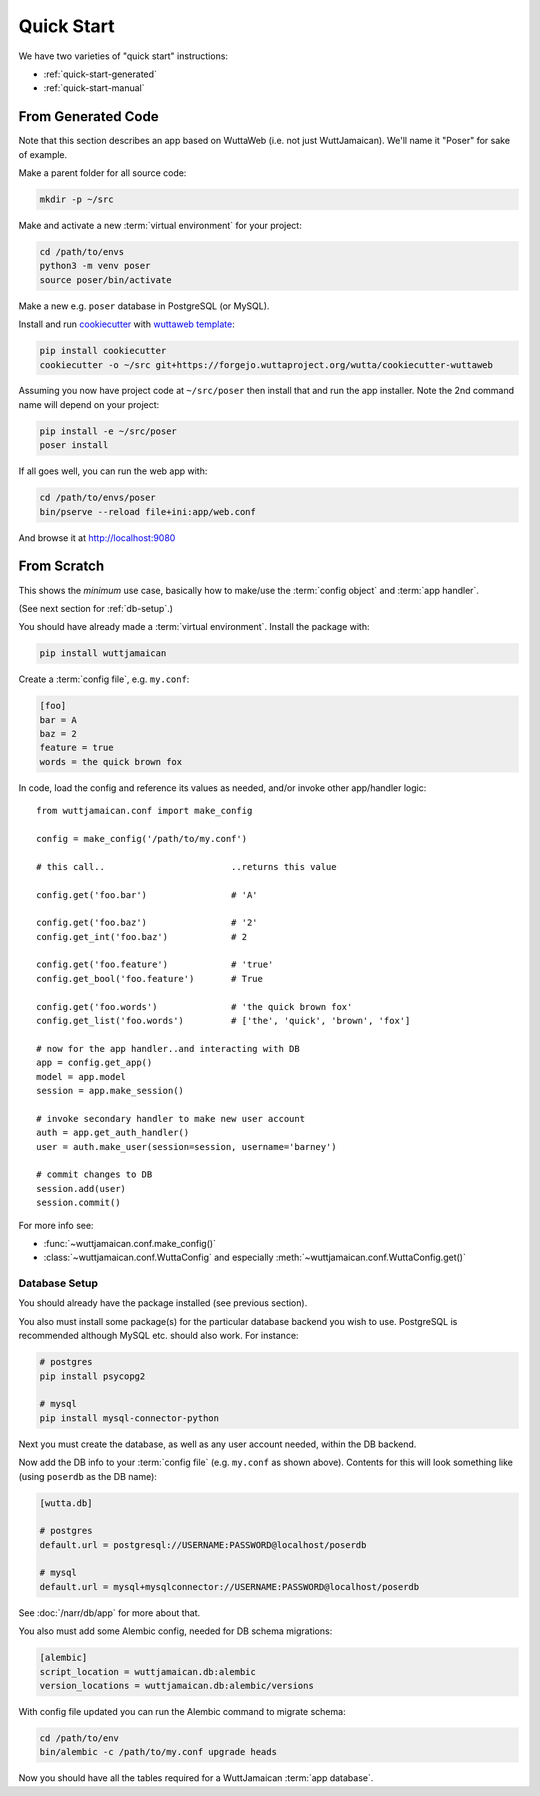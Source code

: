 
Quick Start
===========

We have two varieties of "quick start" instructions:

* :ref:`quick-start-generated`
* :ref:`quick-start-manual`


.. _quick-start-generated:

From Generated Code
-------------------

Note that this section describes an app based on WuttaWeb (i.e. not
just WuttJamaican).  We'll name it "Poser" for sake of example.

Make a parent folder for all source code:

.. code-block:: sh

   mkdir -p ~/src

Make and activate a new :term:`virtual environment` for your project:

.. code-block:: sh

   cd /path/to/envs
   python3 -m venv poser
   source poser/bin/activate

Make a new e.g. ``poser`` database in PostgreSQL (or MySQL).

Install and run `cookiecutter <https://cookiecutter.readthedocs.io/>`_
with `wuttaweb template
<https://forgejo.wuttaproject.org/wutta/cookiecutter-wuttaweb>`_:

.. code-block:: sh

   pip install cookiecutter
   cookiecutter -o ~/src git+https://forgejo.wuttaproject.org/wutta/cookiecutter-wuttaweb

Assuming you now have project code at ``~/src/poser`` then install
that and run the app installer.  Note the 2nd command name will depend
on your project:

.. code-block:: sh

   pip install -e ~/src/poser
   poser install

If all goes well, you can run the web app with:

.. code-block:: sh

   cd /path/to/envs/poser
   bin/pserve --reload file+ini:app/web.conf

And browse it at http://localhost:9080


.. _quick-start-manual:

From Scratch
------------

This shows the *minimum* use case, basically how to make/use the
:term:`config object` and :term:`app handler`.

(See next section for :ref:`db-setup`.)

You should have already made a :term:`virtual environment`.  Install
the package with:

.. code-block:: sh

   pip install wuttjamaican

Create a :term:`config file`, e.g. ``my.conf``:

.. code-block:: ini

   [foo]
   bar = A
   baz = 2
   feature = true
   words = the quick brown fox

In code, load the config and reference its values as needed, and/or
invoke other app/handler logic::

   from wuttjamaican.conf import make_config

   config = make_config('/path/to/my.conf')

   # this call..                        ..returns this value

   config.get('foo.bar')                # 'A'

   config.get('foo.baz')                # '2'
   config.get_int('foo.baz')            # 2

   config.get('foo.feature')            # 'true'
   config.get_bool('foo.feature')       # True

   config.get('foo.words')              # 'the quick brown fox'
   config.get_list('foo.words')         # ['the', 'quick', 'brown', 'fox']

   # now for the app handler..and interacting with DB
   app = config.get_app()
   model = app.model
   session = app.make_session()

   # invoke secondary handler to make new user account
   auth = app.get_auth_handler()
   user = auth.make_user(session=session, username='barney')

   # commit changes to DB
   session.add(user)
   session.commit()

For more info see:

* :func:`~wuttjamaican.conf.make_config()`
* :class:`~wuttjamaican.conf.WuttaConfig` and especially
  :meth:`~wuttjamaican.conf.WuttaConfig.get()`


.. _db-setup:

Database Setup
~~~~~~~~~~~~~~

You should already have the package installed (see previous section).

You also must install some package(s) for the particular database
backend you wish to use.  PostgreSQL is recommended although MySQL
etc. should also work.  For instance:

.. code-block:: sh

   # postgres
   pip install psycopg2

   # mysql
   pip install mysql-connector-python

Next you must create the database, as well as any user account needed,
within the DB backend.

Now add the DB info to your :term:`config file` (e.g. ``my.conf`` as
shown above).  Contents for this will look something like (using
``poserdb`` as the DB name):

.. code-block:: ini

   [wutta.db]

   # postgres
   default.url = postgresql://USERNAME:PASSWORD@localhost/poserdb

   # mysql
   default.url = mysql+mysqlconnector://USERNAME:PASSWORD@localhost/poserdb

See :doc:`/narr/db/app` for more about that.

You also must add some Alembic config, needed for DB schema
migrations:

.. code-block:: ini

   [alembic]
   script_location = wuttjamaican.db:alembic
   version_locations = wuttjamaican.db:alembic/versions

With config file updated you can run the Alembic command to migrate schema:

.. code-block:: sh

   cd /path/to/env
   bin/alembic -c /path/to/my.conf upgrade heads

Now you should have all the tables required for a WuttJamaican
:term:`app database`.
